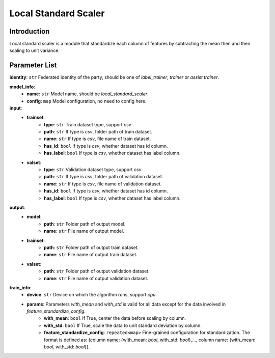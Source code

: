 =======================
Local Standard Scaler
=======================

Introduction
------------

Local standard scaler is a module that standardize each column of features by subtracting the mean then and then scaling to unit variance. 

Parameter List
--------------

**identity**: ``str`` Federated identity of the party, should be one of `label_trainer`, `trainer` or `assist trainer`.

**model_info**:  
    - **name**: ``str`` Model name, should be `local_standard_scaler`.
    - **config**: ``map`` Model configuration, no need to config here.

**input**:
    - **trainset**: 
        - **type**: ``str`` Train dataset type, support `csv`.
        - **path**: ``str`` If type is `csv`, folder path of train dataset.
        - **name**: ``str`` If type is `csv`, file name of train dataset.
        - **has_id**: ``bool`` If type is `csv`, whether dataset has id column.
        - **has_label**: ``bool`` If type is `csv`, whether dataset has label column.
    - **valset**: 
        - **type**: ``str`` Validation dataset type, support `csv`.
        - **path**: ``str`` If type is `csv`, folder path of validation dataset.
        - **name**: ``str`` If type is `csv`, file name of validation dataset.
        - **has_id**: ``bool`` If type is `csv`, whether dataset has id column.
        - **has_label**: ``bool`` If type is `csv`, whether dataset has label column.
**output**:
    - **model**:
        - **path**: ``str`` Folder path of output model.
        - **name**: ``str`` File name of output model.
    - **trainset**: 
        - **path**: ``str`` Folder path of output train dataset.
        - **name**: ``str`` File name of output train dataset.
    - **valset**: 
        - **path**: ``str`` Folder path of output validation dataset.
        - **name**: ``str`` File name of output validation dataset.

**train_info**:  
    - **device**: ``str`` Device on which the algorithm runs, support `cpu`.
    - **params**:  Parameters `with_mean` and `with_std` is valid for all data except for the data involved in `feature_standardize_config`.
        - **with_mean**: ``bool`` If True, center the data before scaling by column.
        - **with_std**: ``bool`` If True, scale the data to unit standard deviation by column.
        - **feature_standardize_config**: ``repeated<map>`` Fine-grained configuration for standardization. The format is defined as: {column name: {with_mean: `bool`, with_std: `bool`},..., column name: {with_mean: `bool`, with_std: `bool`}}.